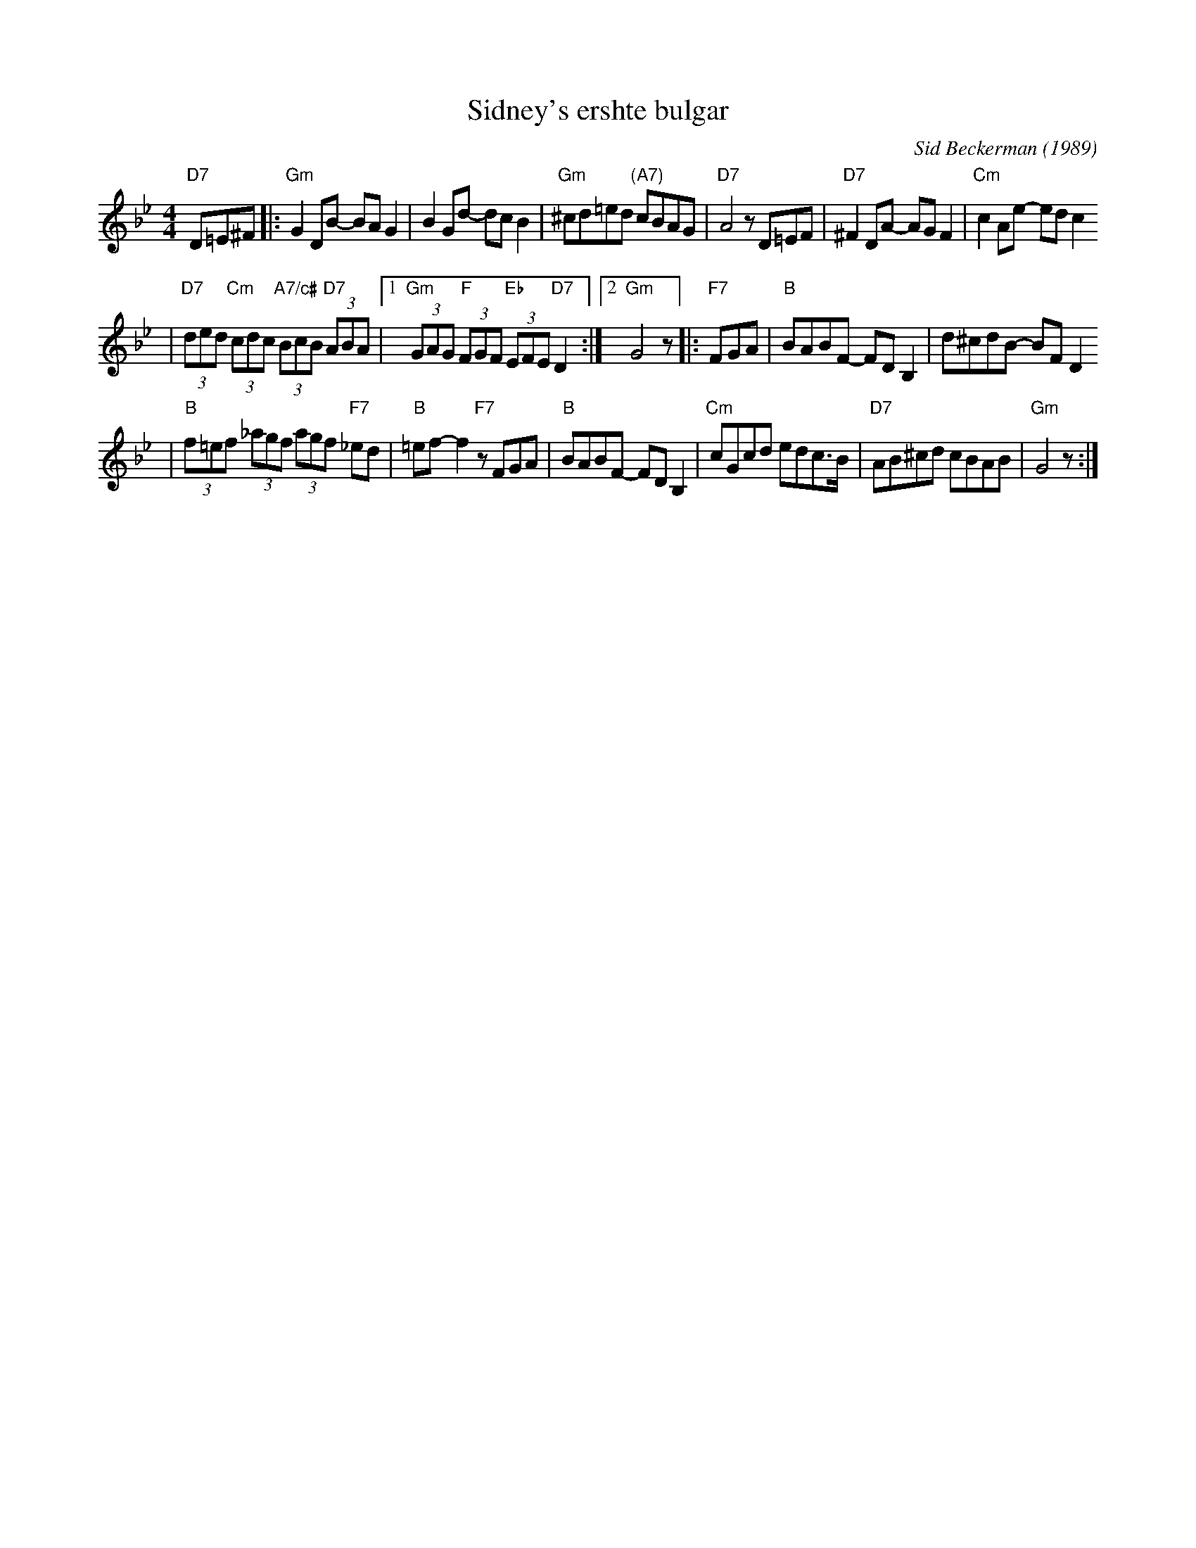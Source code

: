 X: 576
T: Sidney's ershte bulgar
C: Sid Beckerman (1989)
M: 4/4
L: 1/8
K: Gm
"D7"D=E^F \
|:"Gm"G2DB- BAG2 | B2Gd- dcB2 \
| "Gm"^cd=ed "(A7)"cBAG | "D7"A4 zD=EF \
|"D7"^F2DA- AGF2 | "Cm"c2Ae- edc2
| "D7"(3ded "Cm"(3cdc "A7/c#"(3BcB "D7"(3ABA \
|1"Gm"(3GAG "F"(3FGF "Eb"(3EFE "D7"D2 :|2 "Gm"G4 z \
|:"F7"FGA \
| "B"BABF- FDB,2 | d^cdB- BFD2
| "B"(3f=ef (3_agf (3agf "F7"_ed | "B"=ef-f2 "F7"zFGA \
|"B"BABF- FDB,2 | "Cm"cGcd edc>B \
| "D7"AB^cd cBAB | "Gm"G4 z :|
